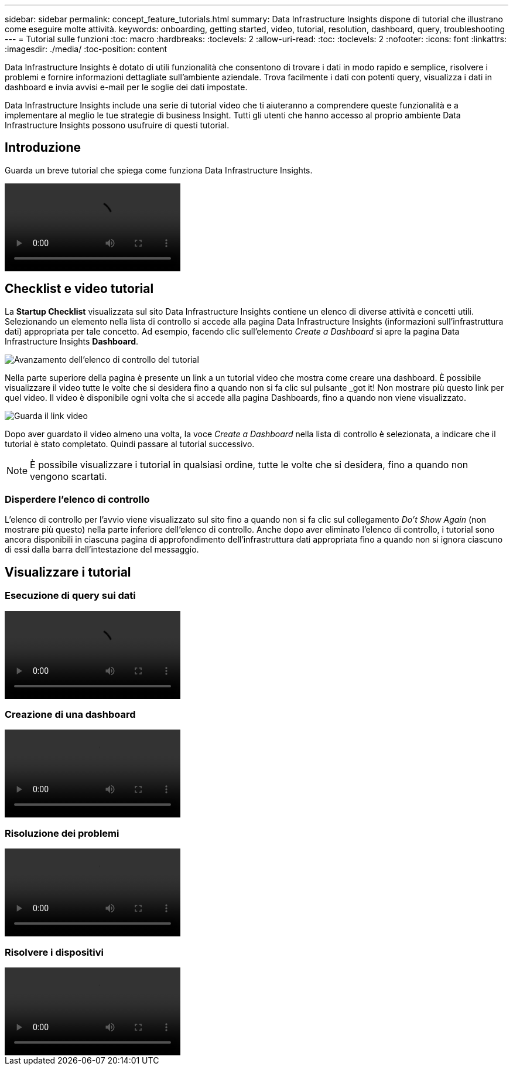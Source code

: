 ---
sidebar: sidebar 
permalink: concept_feature_tutorials.html 
summary: Data Infrastructure Insights dispone di tutorial che illustrano come eseguire molte attività. 
keywords: onboarding, getting started, video, tutorial, resolution, dashboard, query, troubleshooting 
---
= Tutorial sulle funzioni
:toc: macro
:hardbreaks:
:toclevels: 2
:allow-uri-read: 
:toc: 
:toclevels: 2
:nofooter: 
:icons: font
:linkattrs: 
:imagesdir: ./media/
:toc-position: content


[role="lead"]
Data Infrastructure Insights è dotato di utili funzionalità che consentono di trovare i dati in modo rapido e semplice, risolvere i problemi e fornire informazioni dettagliate sull'ambiente aziendale. Trova facilmente i dati con potenti query, visualizza i dati in dashboard e invia avvisi e-mail per le soglie dei dati impostate.

Data Infrastructure Insights include una serie di tutorial video che ti aiuteranno a comprendere queste funzionalità e a implementare al meglio le tue strategie di business Insight. Tutti gli utenti che hanno accesso al proprio ambiente Data Infrastructure Insights possono usufruire di questi tutorial.



== Introduzione

Guarda un breve tutorial che spiega come funziona Data Infrastructure Insights.

video::howTo.mp4[]


== Checklist e video tutorial

La *Startup Checklist* visualizzata sul sito Data Infrastructure Insights contiene un elenco di diverse attività e concetti utili. Selezionando un elemento nella lista di controllo si accede alla pagina Data Infrastructure Insights (informazioni sull'infrastruttura dati) appropriata per tale concetto. Ad esempio, facendo clic sull'elemento _Create a Dashboard_ si apre la pagina Data Infrastructure Insights *Dashboard*.

image:OnboardingChecklist.png["Avanzamento dell'elenco di controllo del tutorial"]

Nella parte superiore della pagina è presente un link a un tutorial video che mostra come creare una dashboard. È possibile visualizzare il video tutte le volte che si desidera fino a quando non si fa clic sul pulsante _got it! Non mostrare più questo link per quel video. Il video è disponibile ogni volta che si accede alla pagina Dashboards, fino a quando non viene visualizzato.

image:Startup-DashboardWatchVideo.png["Guarda il link video"]

Dopo aver guardato il video almeno una volta, la voce _Create a Dashboard_ nella lista di controllo è selezionata, a indicare che il tutorial è stato completato. Quindi passare al tutorial successivo.


NOTE: È possibile visualizzare i tutorial in qualsiasi ordine, tutte le volte che si desidera, fino a quando non vengono scartati.



=== Disperdere l'elenco di controllo

L'elenco di controllo per l'avvio viene visualizzato sul sito fino a quando non si fa clic sul collegamento _Do't Show Again_ (non mostrare più questo) nella parte inferiore dell'elenco di controllo. Anche dopo aver eliminato l'elenco di controllo, i tutorial sono ancora disponibili in ciascuna pagina di approfondimento dell'infrastruttura dati appropriata fino a quando non si ignora ciascuno di essi dalla barra dell'intestazione del messaggio.



== Visualizzare i tutorial



=== Esecuzione di query sui dati

video::Queries.mp4[]


=== Creazione di una dashboard

video::Dashboards.mp4[]


=== Risoluzione dei problemi

video::Troubleshooting.mp4[]


=== Risolvere i dispositivi

video::AHR_small.mp4[]